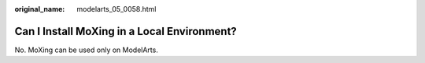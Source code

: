 :original_name: modelarts_05_0058.html

.. _modelarts_05_0058:

Can I Install MoXing in a Local Environment?
============================================

No. MoXing can be used only on ModelArts.

